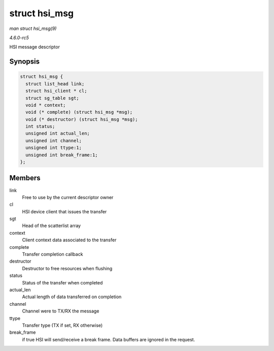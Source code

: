 .. -*- coding: utf-8; mode: rst -*-

.. _API-struct-hsi-msg:

==============
struct hsi_msg
==============

*man struct hsi_msg(9)*

*4.6.0-rc5*

HSI message descriptor


Synopsis
========

.. code-block:: c

    struct hsi_msg {
      struct list_head link;
      struct hsi_client * cl;
      struct sg_table sgt;
      void * context;
      void (* complete) (struct hsi_msg *msg);
      void (* destructor) (struct hsi_msg *msg);
      int status;
      unsigned int actual_len;
      unsigned int channel;
      unsigned int ttype:1;
      unsigned int break_frame:1;
    };


Members
=======

link
    Free to use by the current descriptor owner

cl
    HSI device client that issues the transfer

sgt
    Head of the scatterlist array

context
    Client context data associated to the transfer

complete
    Transfer completion callback

destructor
    Destructor to free resources when flushing

status
    Status of the transfer when completed

actual_len
    Actual length of data transferred on completion

channel
    Channel were to TX/RX the message

ttype
    Transfer type (TX if set, RX otherwise)

break_frame
    if true HSI will send/receive a break frame. Data buffers are
    ignored in the request.


.. ------------------------------------------------------------------------------
.. This file was automatically converted from DocBook-XML with the dbxml
.. library (https://github.com/return42/sphkerneldoc). The origin XML comes
.. from the linux kernel, refer to:
..
.. * https://github.com/torvalds/linux/tree/master/Documentation/DocBook
.. ------------------------------------------------------------------------------
